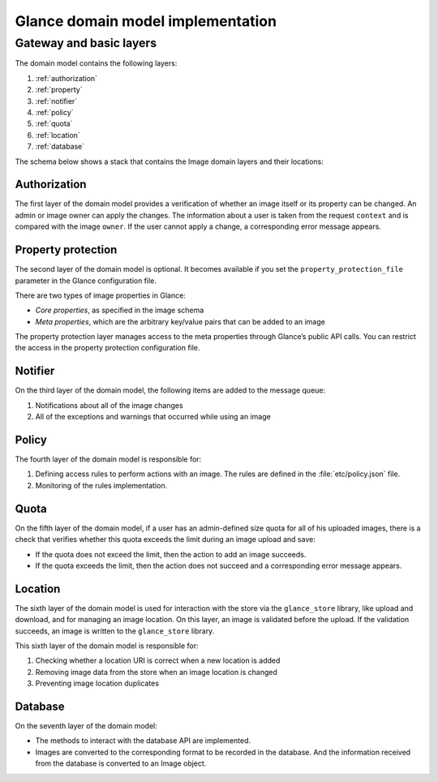 ..
      Copyright 2016 OpenStack Foundation
      All Rights Reserved.

      Licensed under the Apache License, Version 2.0 (the "License"); you may
      not use this file except in compliance with the License. You may obtain
      a copy of the License at

          http://www.apache.org/licenses/LICENSE-2.0

      Unless required by applicable law or agreed to in writing, software
      distributed under the License is distributed on an "AS IS" BASIS, WITHOUT
      WARRANTIES OR CONDITIONS OF ANY KIND, either express or implied. See the
      License for the specific language governing permissions and limitations
      under the License.

==================================
Glance domain model implementation
==================================

Gateway and basic layers
~~~~~~~~~~~~~~~~~~~~~~~~

The domain model contains the following layers:

#. :ref:`authorization`
#. :ref:`property`
#. :ref:`notifier`
#. :ref:`policy`
#. :ref:`quota`
#. :ref:`location`
#. :ref:`database`

The schema below shows a stack that contains the Image domain layers and
their locations:

.. figure:: /images/glance_layers.png
   :figwidth: 100%
   :align: center
   :alt: From top to bottom, the stack consists of the Router and REST API,
         which are above the domain implementation.  The Auth, Property
         Protection (optional), Notifier, Policy, Quota,
         Location, and Database represent the domain implementation.
         The Registry (optional) and Data Access sit below the domain
         implementation.  Further, the Client block calls the Router;
         the Location block calls the Glance Store, and the Data Access
         layer calls the DBMS.
         Additional information conveyed in the image is the location in 
         the Glance code of the various components:
         Router: api/v2/router.py
         REST API: api/v2/*
         Auth: api/authorization.py
         Property Protection: api/property_protections.py
         Notifier: notifier.py
         Policy: api/policy.py
         Quota: quota/__init__.py
         Location: location.py
         DB: db/__init__.py
         Registry: registry/v2/*
         Data Access: db/sqlalchemy/api.py

.. _authorization:

Authorization
-------------

The first layer of the domain model provides a verification of whether an
image itself or its property can be changed. An admin or image owner can
apply the changes. The information about a user is taken from the request
``context`` and is compared with the image ``owner``. If the user cannot
apply a change, a corresponding error message appears.

.. _property:

Property protection
-------------------

The second layer of the domain model is optional. It becomes available if you
set the ``property_protection_file`` parameter in the Glance configuration
file.

There are two types of image properties in Glance:

* *Core properties*, as specified in the image schema
* *Meta properties*, which are the arbitrary key/value pairs that can be added
  to an image

The property protection layer manages access to the meta properties
through Glance’s public API calls. You can restrict the access in the
property protection configuration file.

.. _notifier:

Notifier
--------

On the third layer of the domain model, the following items are added to
the message queue:

#. Notifications about all of the image changes
#. All of the exceptions and warnings that occurred while using an image

.. _policy:

Policy
------

The fourth layer of the domain model is responsible for:

#. Defining access rules to perform actions with an image. The rules are
   defined in the :file:`etc/policy.json` file.
#. Monitoring of the rules implementation.

.. _quota:

Quota
-----

On the fifth layer of the domain model, if a user has an admin-defined size
quota for all of his uploaded images, there is a check that verifies whether
this quota exceeds the limit during an image upload and save:

* If the quota does not exceed the limit, then the action to add an image
  succeeds.
* If the quota exceeds the limit, then the action does not succeed and a
  corresponding error message appears.

.. _location:

Location
--------

The sixth layer of the domain model is used for interaction with the store via
the ``glance_store`` library, like upload and download, and for managing an
image location. On this layer, an image is validated before the upload. If
the validation succeeds, an image is written to the ``glance_store`` library.

This sixth layer of the domain model is responsible for:

#. Checking whether a location URI is correct when a new location is added
#. Removing image data from the store when an image location is changed
#. Preventing image location duplicates

.. _database:

Database
--------

On the seventh layer of the domain model:

* The methods to interact with the database API are implemented.
* Images are converted to the corresponding format to be recorded in the
  database. And the information received from the database is
  converted to an Image object.
